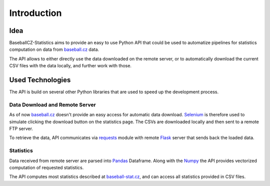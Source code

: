Introduction
============

Idea
****

BaseballCZ-Statistics aims to provide an easy to use Python API that could be used
to automatize pipelines for statistics computation on data from `baseball.cz <http://baseball.cz>`_ data.

The API allows to either directly use the data downloaded on the remote server, or to automatically
download the current CSV files with the data locally, and further work with those.

Used Technologies
*****************

The API is build on several other Python libraries that are used to speed up the development process.

Data Download and Remote Server
^^^^^^^^^^^^^^^^^^^^^^^^^^^^^^^

As of now `baseball.cz <http://baseball.cz>`_ doesn't provide an easy access for automatic data download.
`Selenium <http://selenium-python.readthedocs.io/>`_ is therefore used to simulate clicking the download button on the statistics page.
The CSVs are downloaded locally and then sent to a remote FTP server.

To retrieve the data, API communicates via `requests <http://docs.python-requests.org/en/master/>`_ module with remote
`Flask <http://flask.pocoo.org/>`_ server that sends back the loaded data.

Statistics
^^^^^^^^^^

Data received from remote server are parsed into `Pandas <https://pandas.pydata.org/>`_ Dataframe. Along with the `Numpy <http://www.numpy.org/>`_
the API provides vectorized computation of requested statistics.

The API computes most statistics described at `baseball-stat.cz <http://baseball-stat.cz>`_, and can access all statistics
provided in CSV files.

